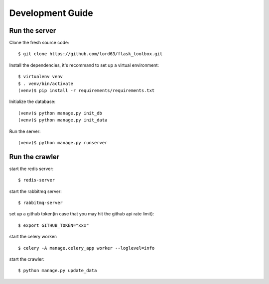 Development Guide
==================

Run the server
--------------

Clone the fresh source code::

    $ git clone https://github.com/lord63/flask_toolbox.git

Install the dependencies, it's recommand to set up a virtual environment::

    $ virtualenv venv
    $ . venv/bin/activate
    (venv)$ pip install -r requirements/requirements.txt

Initialize the database::

    (venv)$ python manage.py init_db
    (venv)$ python manage.py init_data

Run the server::

    (venv)$ python manage.py runserver

Run the crawler
---------------

start the redis server::

    $ redis-server

start the rabbitmq server::

    $ rabbitmq-server

set up a github token(in case that you may hit the github api rate limit)::

    $ export GITHUB_TOKEN="xxx"

start the celery worker::

    $ celery -A manage.celery_app worker --loglevel=info

start the crawler::

    $ python manage.py update_data
